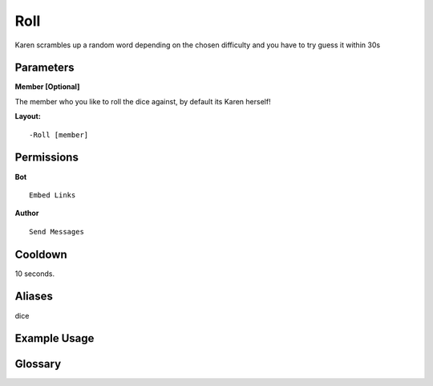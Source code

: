 .. meta::
    :title: Documentation - Mecha Karen
    :type: website
    :url: https://docs.mechakaren.xyz/
    :description: Roll Command [Fun] [Games].
    :theme-color: #f54646
 
Roll
====
Karen scrambles up a random word depending on the chosen difficulty and you have to try guess it within 30s
 
Parameters
----------
**Member [Optional]**

The member who you like to roll the dice against, by default its Karen herself!
 
**Layout:**
::
    -Roll [member]
 
Permissions
-----------
**Bot**
::
    Embed Links
 
**Author**
::
    Send Messages
 
Cooldown
--------
10 seconds.
 
Aliases
-------
dice
 
Example Usage
-------------
 
.. figure:: /images/roll.png
    :width: 400px
    :align: center
    :alt: Example Usage of the Roll Command
 
Glossary
--------
.. glossary::

    Roll
        Game / Fun command